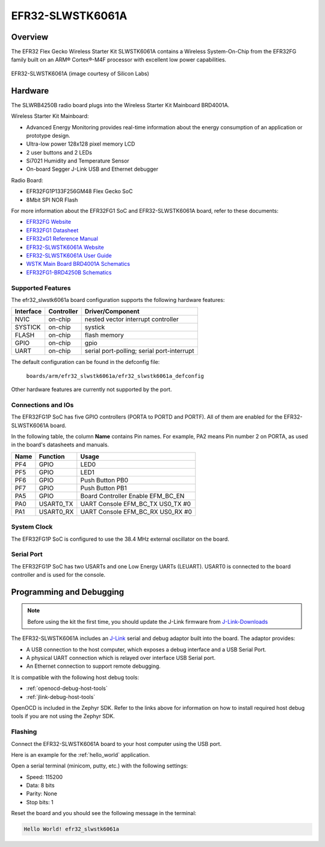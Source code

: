 .. _efr32_slwstk6061a:

EFR32-SLWSTK6061A
#################

Overview
********

The EFR32 Flex Gecko Wireless Starter Kit SLWSTK6061A contains a Wireless
System-On-Chip from the EFR32FG family built on an ARM® Cortex®-M4F processor
with excellent low power capabilities.

.. figure:: ./efr32_slwstk6061a.png
   :width: 375px
   :align: center
   :alt: EFR32-SLWSTK6061A

   EFR32-SLWSTK6061A (image courtesy of Silicon Labs)

Hardware
********

The SLWRB4250B radio board plugs into the Wireless Starter Kit Mainboard BRD4001A.

Wireless Starter Kit Mainboard:

- Advanced Energy Monitoring provides real-time information about the energy
  consumption of an application or prototype design.
- Ultra-low power 128x128 pixel memory LCD
- 2 user buttons and 2 LEDs
- Si7021 Humidity and Temperature Sensor
- On-board Segger J-Link USB and Ethernet debugger

Radio Board:

- EFR32FG1P133F256GM48 Flex Gecko SoC
- 8Mbit SPI NOR Flash

For more information about the EFR32FG1 SoC and EFR32-SLWSTK6061A board, refer
to these documents:

- `EFR32FG Website`_
- `EFR32FG1 Datasheet`_
- `EFR32xG1 Reference Manual`_
- `EFR32-SLWSTK6061A Website`_
- `EFR32-SLWSTK6061A User Guide`_
- `WSTK Main Board BRD4001A Schematics`_
- `EFR32FG1-BRD4250B Schematics`_


Supported Features
==================

The efr32_slwstk6061a board configuration supports the following hardware features:

+-----------+------------+-------------------------------------+
| Interface | Controller | Driver/Component                    |
+===========+============+=====================================+
| NVIC      | on-chip    | nested vector interrupt controller  |
+-----------+------------+-------------------------------------+
| SYSTICK   | on-chip    | systick                             |
+-----------+------------+-------------------------------------+
| FLASH     | on-chip    | flash memory                        |
+-----------+------------+-------------------------------------+
| GPIO      | on-chip    | gpio                                |
+-----------+------------+-------------------------------------+
| UART      | on-chip    | serial port-polling;                |
|           |            | serial port-interrupt               |
+-----------+------------+-------------------------------------+

The default configuration can be found in the defconfig file:

	``boards/arm/efr32_slwstk6061a/efr32_slwstk6061a_defconfig``

Other hardware features are currently not supported by the port.

Connections and IOs
===================

The EFR32FG1P SoC has five GPIO controllers (PORTA to PORTD and PORTF). All of
them are enabled for the EFR32-SLWSTK6061A board.

In the following table, the column **Name** contains Pin names. For example, PA2
means Pin number 2 on PORTA, as used in the board's datasheets and manuals.

+-------+-------------+-------------------------------------+
| Name  | Function    | Usage                               |
+=======+=============+=====================================+
| PF4   | GPIO        | LED0                                |
+-------+-------------+-------------------------------------+
| PF5   | GPIO        | LED1                                |
+-------+-------------+-------------------------------------+
| PF6   | GPIO        | Push Button PB0                     |
+-------+-------------+-------------------------------------+
| PF7   | GPIO        | Push Button PB1                     |
+-------+-------------+-------------------------------------+
| PA5   | GPIO        | Board Controller Enable             |
|       |             | EFM_BC_EN                           |
+-------+-------------+-------------------------------------+
| PA0   | USART0_TX   | UART Console EFM_BC_TX US0_TX #0    |
+-------+-------------+-------------------------------------+
| PA1   | USART0_RX   | UART Console EFM_BC_RX US0_RX #0    |
+-------+-------------+-------------------------------------+

System Clock
============

The EFR32FG1P SoC is configured to use the 38.4 MHz external oscillator on the
board.

Serial Port
===========

The EFR32FG1P SoC has two USARTs and one Low Energy UARTs (LEUART).
USART0 is connected to the board controller and is used for the console.

Programming and Debugging
*************************

.. note::
   Before using the kit the first time, you should update the J-Link firmware
   from `J-Link-Downloads`_

The EFR32-SLWSTK6061A includes an `J-Link`_ serial and debug adaptor built into the
board. The adaptor provides:

- A USB connection to the host computer, which exposes a debug interface and a
  USB Serial Port.
- A physical UART connection which is relayed over interface USB Serial port.
- An Ethernet connection to support remote debugging.

It is compatible with the following host debug tools:

- :ref:`openocd-debug-host-tools`
- :ref:`jlink-debug-host-tools`

OpenOCD is included in the Zephyr SDK. Refer to the links above for information
on how to install required host debug tools if you are not using the Zephyr SDK.

Flashing
========

Connect the EFR32-SLWSTK6061A board to your host computer using the USB port.

Here is an example for the :ref:`hello_world` application.

.. zephyr-app-commands::
   :zephyr-app: samples/hello_world
   :board: efr32_slwstk6061a
   :goals: flash

Open a serial terminal (minicom, putty, etc.) with the following settings:

- Speed: 115200
- Data: 8 bits
- Parity: None
- Stop bits: 1

Reset the board and you should see the following message in the terminal:

.. code-block:: console

   Hello World! efr32_slwstk6061a


.. _EFR32-SLWSTK6061A Website:
   https://www.silabs.com/products/development-tools/wireless/proprietary/slwstk6061a-efr32-flex-gecko-868-mhz-2-4-ghz-and-sub-ghz-starter-kit

.. _EFR32-SLWSTK6061A User Guide:
   https://www.silabs.com/documents/public/user-guides/UG182-WSTK6061-User-Guide.pdf

.. _WSTK Main Board BRD4001A Schematics:
   https://www.silabs.com/documents/public/schematic-files/WSTK-Main-BRD4001A-A01-schematic.pdf

.. _EFR32FG1-BRD4250B Schematics:
   https://www.silabs.com/documents/public/schematic-files/EFR32FG1-BRD4250B-B02-schematic.pdf

.. _EFR32FG Website:
   https://www.silabs.com/products/wireless/proprietary/efr32-flex-gecko-2-4-ghz-sub-ghz

.. _EFR32FG1 Datasheet:
   https://www.silabs.com/documents/public/data-sheets/efr32fg1-datasheet.pdf

.. _EFR32xG1 Reference Manual:
   https://www.silabs.com/documents/public/reference-manuals/efr32xg1-rm.pdf

.. _J-Link:
   https://www.segger.com/jlink-debug-probes.html

.. _J-Link-Downloads:
   https://www.segger.com/downloads/jlink
